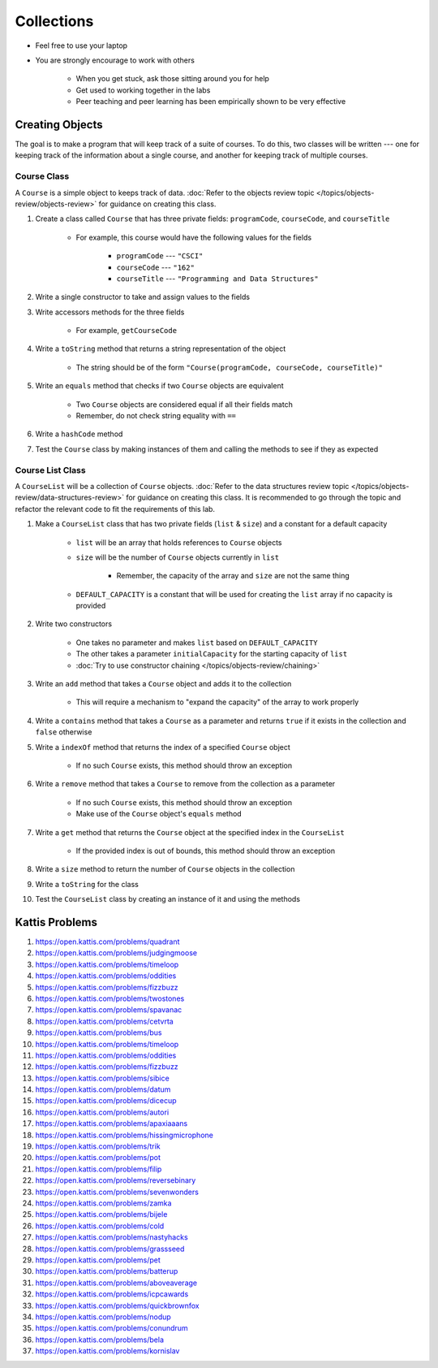 ***********
Collections
***********

* Feel free to use your laptop
* You are strongly encourage to work with others

    * When you get stuck, ask those sitting around you for help
    * Get used to working together in the labs
    * Peer teaching and peer learning has been empirically shown to be very effective


Creating Objects
================

The goal is to make a program that will keep track of a suite of courses. To do this, two classes will be written ---
one for keeping track of the information about a single course, and another for keeping track of multiple courses.


Course Class
------------

A ``Course`` is a simple object to keeps track of data.
:doc:`Refer to the objects review topic </topics/objects-review/objects-review>` for guidance on creating this class.


#. Create a class called ``Course`` that has three private fields: ``programCode``, ``courseCode``, and ``courseTitle``

    * For example, this course would have the following values for the fields

        * ``programCode`` --- ``"CSCI"``
        * ``courseCode`` --- ``"162"``
        * ``courseTitle`` --- ``"Programming and Data Structures"``


#. Write a single constructor to take and assign values to the fields
#. Write accessors methods for the three fields

    * For example, ``getCourseCode``


#. Write a ``toString`` method that returns a string representation of the object

    * The string should be of the form ``"Course(programCode, courseCode, courseTitle)"``


#. Write an ``equals`` method that checks if two ``Course`` objects are equivalent

    * Two ``Course`` objects are considered equal if all their fields match
    * Remember, do not check string equality with ``==``


#. Write a ``hashCode`` method
#. Test the ``Course`` class by making instances of them and calling the methods to see if they as expected



Course List Class
-----------------

A ``CourseList`` will be a collection of ``Course`` objects.
:doc:`Refer to the data structures review topic </topics/objects-review/data-structures-review>` for guidance on
creating this class. It is recommended to go through the topic and refactor the relevant code to fit the requirements of
this lab. 


#. Make a ``CourseList`` class that has two private fields (``list`` & ``size``) and a constant for a default capacity

    * ``list`` will be an array that holds references to ``Course`` objects
    * ``size`` will be the number of ``Course`` objects currently in ``list``

        * Remember, the capacity of the array and ``size`` are not the same thing

    * ``DEFAULT_CAPACITY`` is a constant that will be used for creating the ``list`` array if no capacity is provided


#. Write two constructors

    * One takes no parameter and makes ``list`` based on ``DEFAULT_CAPACITY``
    * The other takes a parameter ``initialCapacity`` for the starting capacity of ``list``
    * :doc:`Try to use constructor chaining </topics/objects-review/chaining>`


#. Write an ``add`` method that takes a ``Course`` object and adds it to the collection

    * This will require a mechanism to "expand the capacity" of the array  to work properly


#. Write a ``contains`` method that takes a ``Course`` as a parameter and returns ``true`` if it exists in the collection and ``false`` otherwise
#. Write a ``indexOf`` method that returns the index of a specified ``Course`` object

    * If no such ``Course``  exists, this method should throw an exception


#. Write a ``remove`` method that takes a ``Course`` to remove from the collection as a parameter

    * If no such ``Course``  exists, this method should throw an exception
    * Make use of the ``Course`` object's ``equals`` method


#. Write a ``get`` method that returns the ``Course`` object at the specified index in the ``CourseList``

    * If the provided index is out of bounds, this method should throw an exception


#. Write a ``size`` method to return the number of ``Course`` objects in the collection
#. Write a ``toString`` for the class
#. Test the ``CourseList`` class by creating an instance of it and using the methods



Kattis Problems
===============

#. https://open.kattis.com/problems/quadrant
#. https://open.kattis.com/problems/judgingmoose
#. https://open.kattis.com/problems/timeloop
#. https://open.kattis.com/problems/oddities
#. https://open.kattis.com/problems/fizzbuzz
#. https://open.kattis.com/problems/twostones
#. https://open.kattis.com/problems/spavanac
#. https://open.kattis.com/problems/cetvrta
#. https://open.kattis.com/problems/bus
#. https://open.kattis.com/problems/timeloop
#. https://open.kattis.com/problems/oddities
#. https://open.kattis.com/problems/fizzbuzz
#. https://open.kattis.com/problems/sibice
#. https://open.kattis.com/problems/datum
#. https://open.kattis.com/problems/dicecup
#. https://open.kattis.com/problems/autori
#. https://open.kattis.com/problems/apaxiaaans
#. https://open.kattis.com/problems/hissingmicrophone
#. https://open.kattis.com/problems/trik
#. https://open.kattis.com/problems/pot
#. https://open.kattis.com/problems/filip
#. https://open.kattis.com/problems/reversebinary
#. https://open.kattis.com/problems/sevenwonders
#. https://open.kattis.com/problems/zamka
#. https://open.kattis.com/problems/bijele
#. https://open.kattis.com/problems/cold
#. https://open.kattis.com/problems/nastyhacks
#. https://open.kattis.com/problems/grassseed
#. https://open.kattis.com/problems/pet
#. https://open.kattis.com/problems/batterup
#. https://open.kattis.com/problems/aboveaverage
#. https://open.kattis.com/problems/icpcawards
#. https://open.kattis.com/problems/quickbrownfox
#. https://open.kattis.com/problems/nodup
#. https://open.kattis.com/problems/conundrum
#. https://open.kattis.com/problems/bela
#. https://open.kattis.com/problems/kornislav
